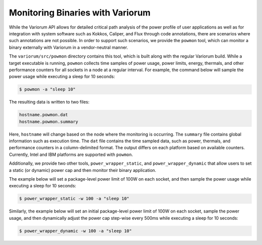 .. # Copyright 2019-2022 Lawrence Livermore National Security, LLC and other
   # Variorum Project Developers. See the top-level LICENSE file for details.
   #
   # SPDX-License-Identifier: MIT

##################################
 Monitoring Binaries with Variorum
##################################

While the Variorum API allows for detailed critical path analysis of the power
profile of user applications as well as for integration with system software
such as Kokkos, Caliper, and Flux through code annotations, there are scenarios
where such annotations are not possible. In order to support such scenarios, we
provide the ``powmon`` tool, which can monitor a binary externally with Variorum
in a vendor-neutral manner.

The ``variorum/src/powmon`` directory contains this tool, which is built along with
the regular Variorum build. While a target executable is running, ``powmon`` collects
time samples of power usage, power limits, energy, thermals, and other
performance counters for all sockets in a node at a regular interval. For example,
the command below will sample the power usage while executing a sleep for 10 seconds:

.. code:: bash

    $ powmon -a "sleep 10"

The resulting data is written to two files:

.. code:: bash

    hostname.powmon.dat
    hostname.powmon.summary

Here, ``hostname`` will change based on the node where the monitoring is occurring.
The ``summary`` file contains global information such as execution time.
The ``dat`` file contains the time sampled data, such as power, thermals, and
performance counters in a column-delimited format. The output differs on each
platform based on available counters. Currently, Intel and IBM platforms are
supported with ``powmon``.

Additionally, we provide two other tools, ``power_wrapper_static``, and ``power_wrapper_dynamic``
that allow users to set a static (or dynamic) power cap and then monitor their
binary application.

The example below will set a package-level power limit of 100W on each socket,
and then sample the power usage while executing a sleep for 10 seconds:

.. code:: bash

    $ power_wrapper_static -w 100 -a "sleep 10"

Similarly, the example below will set an initial package-level power limit of
100W on each socket, sample the power usage, and then dynamically adjust the
power cap step-wise every 500ms while executing a sleep for 10 seconds:

.. code:: bash

    $ power_wrapper_dynamic -w 100 -a "sleep 10"
